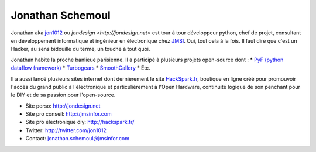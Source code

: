 Jonathan Schemoul
=================

.. image:: http://media-cache-ec1.pinterest.com/avatars/jon1012_1330945709_600.jpg
   :scale:50
   :alt: Jonathan

Jonathan aka `jon1012 <http://twitter.com/jon1012>`_ ou `jondesign <http://jondesign.net>` est tour à tour développeur python, chef de projet, consultant en développement informatique et ingénieur en électronique chez `JMSI <http://jmsinfor.com/>`_.
Oui, tout cela à la fois. Il faut dire que c'est un Hacker, au sens bidouille du terme, un touche à tout quoi.

Jonathan habite la proche banlieue parisienne. Il a participé à plusieurs projets open-source dont :
* `PyF (python dataflow framework) <http://pyfproject.org/>`_
* `Turbogears <http://turbogears.org/>`_
* `SmoothGallery <http://smoothgallery.jondesign.net/>`_
* Etc.

Il a aussi lancé plusieurs sites internet dont dernièrement le site `HackSpark.fr <http://hackspark.fr/>`_, boutique en ligne créé pour promouvoir l'accès du grand public à l'électronique et particulièrement à l'Open Hardware, continuité logique de son penchant pour le DIY et de sa passion pour l'open-source.

* Site perso: http://jondesign.net
* Site pro conseil: http://jmsinfor.com
* Site pro électronique diy: http://hackspark.fr/
* Twitter: http://twitter.com/jon1012
* Contact: jonathan.schemoul@jmsinfor.com
